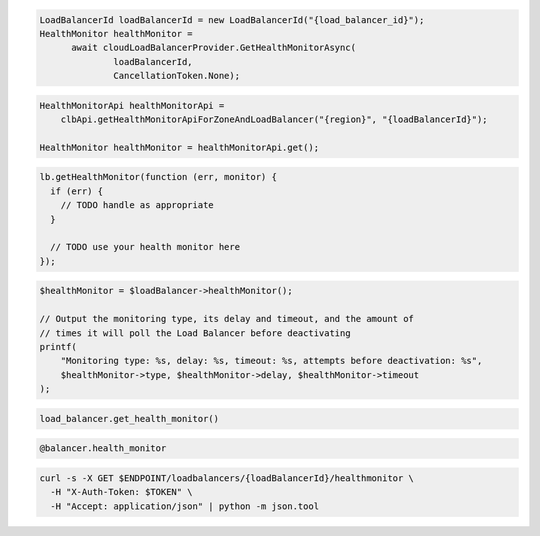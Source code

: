 .. code-block:: csharp

  LoadBalancerId loadBalancerId = new LoadBalancerId("{load_balancer_id}");
  HealthMonitor healthMonitor = 
	await cloudLoadBalancerProvider.GetHealthMonitorAsync(
		loadBalancerId, 
		CancellationToken.None);

.. code-block:: java

  HealthMonitorApi healthMonitorApi =
      clbApi.getHealthMonitorApiForZoneAndLoadBalancer("{region}", "{loadBalancerId}");

  HealthMonitor healthMonitor = healthMonitorApi.get();

.. code-block:: javascript

  lb.getHealthMonitor(function (err, monitor) {
    if (err) {
      // TODO handle as appropriate
    }

    // TODO use your health monitor here
  });

.. code-block:: php

  $healthMonitor = $loadBalancer->healthMonitor();

  // Output the monitoring type, its delay and timeout, and the amount of
  // times it will poll the Load Balancer before deactivating
  printf(
      "Monitoring type: %s, delay: %s, timeout: %s, attempts before deactivation: %s",
      $healthMonitor->type, $healthMonitor->delay, $healthMonitor->timeout
  );

.. code-block:: python

  load_balancer.get_health_monitor()

.. code-block:: ruby

  @balancer.health_monitor

.. code-block:: sh

  curl -s -X GET $ENDPOINT/loadbalancers/{loadBalancerId}/healthmonitor \
    -H "X-Auth-Token: $TOKEN" \
    -H "Accept: application/json" | python -m json.tool

